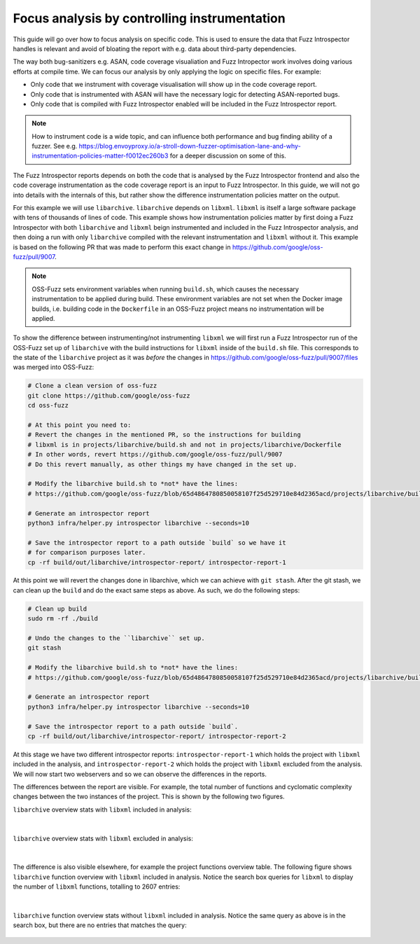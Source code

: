 Focus analysis by controlling instrumentation
---------------------------------------------

This guide will go over how to focus analysis on specific code. This is used to
ensure the data that Fuzz Introspector handles is relevant and avoid of bloating
the report with e.g. data about third-party dependencies.

The way both bug-sanitizers e.g. ASAN, code coverage visualiation and Fuzz
Intropector work involves doing various efforts at compile time. We can focus
our analysis by only applying the logic on specific files. For example:

* Only code that we instrument with coverage visualisation will show up in the code coverage report.
* Only code that is instrumented with ASAN will have the necessary logic for detecting ASAN-reported bugs.
* Only code that is compiled with Fuzz Introspector enabled will be included in the Fuzz Introspector report.

.. note::

   How to instrument code is a wide topic, and can influence both performance
   and bug finding ability of a fuzzer. See e.g. https://blog.envoyproxy.io/a-stroll-down-fuzzer-optimisation-lane-and-why-instrumentation-policies-matter-f0012ec260b3
   for a deeper discussion on some of this.

The Fuzz Introspector reports depends on both the code that is analysed by the
Fuzz Introspector frontend and also the code coverage instrumentation as the code
coverage report is an input to Fuzz Introspector. In this guide, we will not
go into details with the internals of this, but rather show the difference
instrumentation policies matter on the output.

For this example we will use ``libarchive``. ``libarchive`` depends on ``libxml``.
``libxml`` is itself a large software package with tens of thousands of lines of
code. This example shows how instrumentation policies matter by first doing
a Fuzz Introspector with both ``libarchive`` and ``libxml`` beign instrumented
and included in the Fuzz Introspector analysis, and then doing a run with only
``libarchive`` compiled with the relevant instrumentation and ``libxml`` without
it. This example is based on the following PR that was made to perform this
exact change in https://github.com/google/oss-fuzz/pull/9007.

.. note::

   OSS-Fuzz sets environment variables when running ``build.sh``, which causes
   the necessary instrumentation to be applied during build. These environment
   variables are not set when the Docker image builds, i.e. building code in
   the ``Dockerfile`` in an OSS-Fuzz project means no instrumentation will be
   applied.

To show the difference between instrumenting/not instrumenting ``libxml`` we
will first run a Fuzz Introspector run of the OSS-Fuzz set up of ``libarchive``
with the build instructions for ``libxml`` inside of the ``build.sh`` file. This
corresponds to the state of the ``libarchive`` project as it was *before*
the changes in https://github.com/google/oss-fuzz/pull/9007/files was merged
into OSS-Fuzz:

.. code-block:: bash

   # Clone a clean version of oss-fuzz
   git clone https://github.com/google/oss-fuzz
   cd oss-fuzz

   # At this point you need to:
   # Revert the changes in the mentioned PR, so the instructions for building
   # libxml is in projects/libarchive/build.sh and not in projects/libarchive/Dockerfile
   # In other words, revert https://github.com/google/oss-fuzz/pull/9007
   # Do this revert manually, as other things my have changed in the set up.

   # Modify the libarchive build.sh to *not* have the lines:
   # https://github.com/google/oss-fuzz/blob/65d4864780850058107f25d529710e84d2365acd/projects/libarchive/build.sh#L18-L24

   # Generate an introspector report
   python3 infra/helper.py introspector libarchive --seconds=10

   # Save the introspector report to a path outside `build` so we have it
   # for comparison purposes later.
   cp -rf build/out/libarchive/introspector-report/ introspector-report-1

At this point we will revert the changes done in libarchive, which we can
achieve with ``git stash``. After the git stash, we can clean up the ``build``
and do the exact same steps as above. As such, we do the following steps:

.. code-block:: bash

   # Clean up build
   sudo rm -rf ./build

   # Undo the changes to the ``libarchive`` set up.
   git stash

   # Modify the libarchive build.sh to *not* have the lines:
   # https://github.com/google/oss-fuzz/blob/65d4864780850058107f25d529710e84d2365acd/projects/libarchive/build.sh#L18-L24

   # Generate an introspector report
   python3 infra/helper.py introspector libarchive --seconds=10

   # Save the introspector report to a path outside `build`.
   cp -rf build/out/libarchive/introspector-report/ introspector-report-2

At this stage we have two different introspector reports: ``introspector-report-1``
which holds the project with ``libxml`` included in the analysis, and ``introspector-report-2``
which holds the project with ``libxml`` excluded from the analysis. We will
now start two webservers and so we can observe the differences in the reports.

The differences between the report are visible. For example,
the total number of functions and cyclomatic complexity changes between the
two instances of the project. This is shown by the following two figures.

``libarchive`` overview stats with ``libxml`` included in analysis:

.. figure:: /user-guides/images/libarchive-with-lxml-overview.png
   :width: 800px
   :alt: libarchive overview with libxml

|

``libarchive`` overview stats with ``libxml`` excluded in analysis:

.. figure:: /user-guides/images/libarchive-without-lxml-overview.png
   :width: 800px
   :alt: libarchive overview without libxml

|


The difference is also visible elsewhere, for example the project functions
overview table.
The following figure shows ``libarchive`` function overview with ``libxml`` included in analysis.
Notice the
search box queries for ``libxml`` to display the number of ``libxml`` functions,
totalling to 2607 entries:


.. figure:: /user-guides/images/libarchive-with-lxml-func-overview.png
   :width: 800px
   :alt: libarchive function overview with libxml

|

``libarchive`` function overview stats without ``libxml`` included in analysis.
Notice the same query as above is in the search box, but there are no entries
that matches the query:

.. figure:: /user-guides/images/libarchive-without-lxml-func-overview.png
   :width: 800px
   :alt: libarchive function overview without libxml
